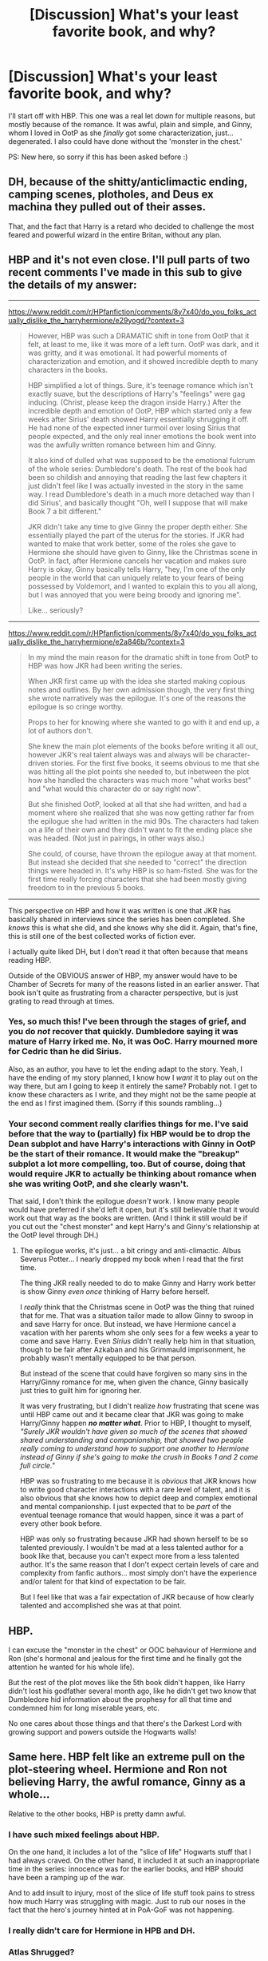 #+TITLE: [Discussion] What's your least favorite book, and why?

* [Discussion] What's your least favorite book, and why?
:PROPERTIES:
:Author: moonsilence
:Score: 14
:DateUnix: 1531743148.0
:DateShort: 2018-Jul-16
:FlairText: Discussion
:END:
I'll start off with HBP. This one was a real let down for multiple reasons, but mostly because of the romance. It was awful, plain and simple, and Ginny, whom I loved in OotP as she /finally/ got some characterization, just... degenerated. I also could have done without the 'monster in the chest.'

PS: New here, so sorry if this has been asked before :)


** DH, because of the shitty/anticlimactic ending, camping scenes, plotholes, and Deus ex machina they pulled out of their asses.

That, and the fact that Harry is a retard who decided to challenge the most feared and powerful wizard in the entire Britan, without any plan.
:PROPERTIES:
:Author: Lakas1236547
:Score: 25
:DateUnix: 1531751219.0
:DateShort: 2018-Jul-16
:END:


** HBP and it's not even close. I'll pull parts of two recent comments I've made in this sub to give the details of my answer:

--------------

[[https://www.reddit.com/r/HPfanfiction/comments/8y7x40/do_you_folks_actually_dislike_the_harryhermione/e29yogd/?context=3]]

#+begin_quote
  However, HBP was such a DRAMATIC shift in tone from OotP that it felt, at least to me, like it was more of a left turn. OotP was dark, and it was gritty, and it was emotional. It had powerful moments of characterization and emotion, and it showed incredible depth to many characters in the books.

  HBP simplified a lot of things. Sure, it's teenage romance which isn't exactly suave, but the descriptions of Harry's "feelings" were gag inducing. (Christ, please keep the dragon inside Harry.) After the incredible depth and emotion of OotP, HBP which started only a few weeks after Sirius' death showed Harry essentially shrugging it off. He had none of the expected inner turmoil over losing Sirius that people expected, and the only real inner emotions the book went into was the awfully written romance between him and Ginny.

  It also kind of dulled what was supposed to be the emotional fulcrum of the whole series: Dumbledore's death. The rest of the book had been so childish and annoying that reading the last few chapters it just didn't feel like I was actually invested in the story in the same way. I read Dumbledore's death in a much more detached way than I did Sirius', and basically thought "Oh, well I suppose that will make Book 7 a bit different."

  JKR didn't take any time to give Ginny the proper depth either. She essentially played the part of the uterus for the stories. If JKR had wanted to make that work better, some of the roles she gave to Hermione she should have given to Ginny, like the Christmas scene in OotP. In fact, after Hermione cancels her vacation and makes sure Harry is okay, Ginny basically tells Harry, "hey, I'm one of the only people in the world that can uniquely relate to your fears of being possessed by Voldemort, and I wanted to explain this to you all along, but I was annoyed that you were being broody and ignoring me".

  Like... seriously?
#+end_quote

--------------

[[https://www.reddit.com/r/HPfanfiction/comments/8y7x40/do_you_folks_actually_dislike_the_harryhermione/e2a846b/?context=3]]

#+begin_quote
  In my mind the main reason for the dramatic shift in tone from OotP to HBP was how JKR had been writing the series.

  When JKR first came up with the idea she started making copious notes and outlines. By her own admission though, the very first thing she wrote narratively was the epilogue. It's one of the reasons the epilogue is so cringe worthy.

  Props to her for knowing where she wanted to go with it and end up, a lot of authors don't.

  She knew the main plot elements of the books before writing it all out, however JKR's real talent always was and always will be character-driven stories. For the first five books, it seems obvious to me that she was hitting all the plot points she needed to, but inbetween the plot how she handled the characters was much more "what works best" and "what would this character do or say right now".

  But she finished OotP, looked at all that she had written, and had a moment where she realized that she was now getting rather far from the epilogue she had written in the mid 90s. The characters had taken on a life of their own and they didn't want to fit the ending place she was headed. (Not just in pairings, in other ways also.)

  She could, of course, have thrown the epilogue away at that moment. But instead she decided that she needed to "correct" the direction things were headed in. It's why HBP is so ham-fisted. She was for the first time really forcing characters that she had been mostly giving freedom to in the previous 5 books.
#+end_quote

--------------

This perspective on HBP and how it was written is one that JKR has basically shared in interviews since the series has been completed. She /knows/ this is what she did, and she knows why she did it. Again, that's fine, this is still one of the best collected works of fiction ever.

I actually quite liked DH, but I don't read it that often because that means reading HBP.

Outside of the OBVIOUS answer of HBP, my answer would have to be Chamber of Secrets for many of the reasons listed in an earlier answer. That book isn't quite as frustrating from a character perspective, but is just grating to read through at times.
:PROPERTIES:
:Author: Neptune20
:Score: 15
:DateUnix: 1531766967.0
:DateShort: 2018-Jul-16
:END:

*** Yes, so much this! I've been through the stages of grief, and you do /not/ recover that quickly. Dumbledore saying it was mature of Harry irked me. No, it was OoC. Harry mourned more for Cedric than he did Sirius.

Also, as an author, you have to let the ending adapt to the story. Yeah, I have the ending of my story planned, I know how I /want/ it to play out on the way there, but am I going to keep it entirely the same? Probably not. I get to know these characters as I write, and they might not be the same people at the end as I first imagined them. (Sorry if this sounds rambling...)
:PROPERTIES:
:Author: moonsilence
:Score: 2
:DateUnix: 1531770165.0
:DateShort: 2018-Jul-17
:END:


*** Your second comment really clarifies things for me. I've said before that the way to (partially) fix HBP would be to drop the Dean subplot and have Harry's interactions with Ginny in OotP be the start of their romance. It would make the "breakup" subplot a lot more compelling, too. But of course, doing that would require JKR to actually be thinking about romance when she was writing OotP, and she clearly wasn't.

That said, I don't think the epilogue /doesn't/ work. I know many people would have preferred if she'd left it open, but it's still believable that it would work out that way as the books are written. (And I think it still would be if you cut out the "chest monster" and kept Harry's and Ginny's relationship at the OotP level through DH.)
:PROPERTIES:
:Author: TheWhiteSquirrel
:Score: 3
:DateUnix: 1531768772.0
:DateShort: 2018-Jul-16
:END:

**** The epilogue works, it's just... a bit cringy and anti-climactic. Albus Severus Potter... I nearly dropped my book when I read that the first time.

The thing JKR really needed to do to make Ginny and Harry work better is show Ginny /even once/ thinking of Harry before herself.

I /really/ think that the Christmas scene in OotP was the thing that ruined that for me. That was a situation tailor made to allow Ginny to swoop in and save Harry for once. But instead, we have Hermione cancel a vacation with her parents whom she only sees for a few weeks a year to come and save Harry. Even /Sirius/ didn't really help him in that situation, though to be fair after Azkaban and his Grimmauld imprisonment, he probably wasn't mentally equipped to be that person.

But instead of the scene that could have forgiven so many sins in the Harry/Ginny romance for me, when given the chance, Ginny basically just tries to guilt him for ignoring her.

It was very frustrating, but I didn't realize /how/ frustrating that scene was until HBP came out and it became clear that JKR was going to make Harry/Ginny happen */no matter what/*. Prior to HBP, I thought to myself, /"Surely JKR wouldn't have given so much of the scenes that showed shared understanding and companionship, that showed two people really coming to understand how to support one another to Hermione instead of Ginny if she's going to make the crush in Books 1 and 2 come full circle."/

HBP was so frustrating to me because it is /obvious/ that JKR knows how to write good character interactions with a rare level of talent, and it is also obvious that she knows how to depict deep and complex emotional and mental companionship. I just expected that to be /part/ of the eventual teenage romance that would happen, since it was a part of every other book before.

HBP was only so frustrating because JKR had shown herself to be so talented previously. I wouldn't be mad at a less talented author for a book like that, because you can't expect more from a less talented author. It's the same reason that I don't expect certain levels of care and complexity from fanfic authors... most simply don't have the experience and/or talent for that kind of expectation to be fair.

But I feel like that was a fair expectation of JKR because of how clearly talented and accomplished she was at that point.
:PROPERTIES:
:Author: Neptune20
:Score: 6
:DateUnix: 1531769481.0
:DateShort: 2018-Jul-17
:END:


** HBP.

I can excuse the "monster in the chest" or OOC behaviour of Hermione and Ron (she's hormonal and jealous for the first time and he finally got the attention he wanted for his whole life).

But the rest of the plot moves like the 5th book didn't happen, like Harry didn't lost his godfather several month ago, like he didn't get two know that Dumbledore hid information about the prophesy for all that time and condemned him for long miserable years, etc.

No one cares about those things and that there's the Darkest Lord with growing support and powers outside the Hogwarts walls!
:PROPERTIES:
:Author: DrunkBystander
:Score: 10
:DateUnix: 1531765718.0
:DateShort: 2018-Jul-16
:END:


** Same here. HBP felt like an extreme pull on the plot-steering wheel. Hermione and Ron not believing Harry, the awful romance, Ginny as a whole...

Relative to the other books, HBP is pretty damn awful.
:PROPERTIES:
:Author: UndeadBBQ
:Score: 19
:DateUnix: 1531747782.0
:DateShort: 2018-Jul-16
:END:

*** I have such mixed feelings about HBP.

On the one hand, it includes a lot of the "slice of life" Hogwarts stuff that I had always craved. On the other hand, it included it at such an inappropriate time in the series: innocence was for the earlier books, and HBP should have been a ramping up of the war.

And to add insult to injury, most of the slice of life stuff took pains to stress how much Harry was struggling with magic. Just to rub our noses in the fact that the hero's journey hinted at in PoA-GoF was not happening.
:PROPERTIES:
:Author: Taure
:Score: 19
:DateUnix: 1531770622.0
:DateShort: 2018-Jul-17
:END:


*** I really didn't care for Hermione in HPB and DH.
:PROPERTIES:
:Author: AutumnSouls
:Score: 4
:DateUnix: 1531756301.0
:DateShort: 2018-Jul-16
:END:


*** Atlas Shrugged?
:PROPERTIES:
:Author: listen_algaib
:Score: 0
:DateUnix: 1531757809.0
:DateShort: 2018-Jul-16
:END:

**** ?

I'm not sure what you want to tell me with that.
:PROPERTIES:
:Author: UndeadBBQ
:Score: 4
:DateUnix: 1531759544.0
:DateShort: 2018-Jul-16
:END:


** Deathly Hallows. Why? It's without any merit. It makes Harry Potter worse by merely existing.

Order of preference:

1. GoF
2. OotP
3. PoA
4. CoS
5. PS

...

100-ish. HBP

...

9001. DH
:PROPERTIES:
:Author: Deathcrow
:Score: 7
:DateUnix: 1531760840.0
:DateShort: 2018-Jul-16
:END:


** Philosopher's Stone and Chamber of Secrets. Both rely heavily on mind-bogglingly retarded adults to work. One look at the "traps" makes pretty much every "manipulative Dumbledore" become believable. No one figuring out the Basilisk seems fishy as well. No one noticing the abuse and malnutrition Harry had to suffer, despite multiple visits to the hospital wing. The midnight detention in the bloody forbidden forest where a couple firsties go monster hunting...
:PROPERTIES:
:Author: Hellstrike
:Score: 6
:DateUnix: 1531760915.0
:DateShort: 2018-Jul-16
:END:

*** Basically. But these /are/ children's books meant for kids around the same age as Harry (you're supposed to grow up with him) so the first books are supposed to be more childish anyway.
:PROPERTIES:
:Author: panda-goddess
:Score: 1
:DateUnix: 1531762460.0
:DateShort: 2018-Jul-16
:END:


** Chamber of Secrets.

On a narrative level, this book is easily the worst in the series.

- Even next to its predecessor, it feels too out of sync with the wizarding world established later on, including all the characterizations.
- The entire situation feels incredibly contrived for the big reveal of Ginny being the one opening the chamber.
- Dobby's powers were written expicitly to provide fore shadowing.
- The arrival of Fawkes and the Sorting Hat, plus the basilisk fang being on hand, are possibly the biggest deus ex machina in the series, possibly next to the whole mirror situation in DH.
- Sixteen year old Voldemort has this incredibly elaborate plan that he gets away with, but his endgame is almost laughable comparitively which is out of sync.
- Harry not being able to attack the shade, but the shade can pick up his wand and cast spells.
- The phoenix has all these incredibly convenient powers, many of which would be useless in other situations. If Fawkes had a bunch of useless abilities too, like say, the ability to detect the presence of chocolate, it would have at least not been as big of a deal.
- This book portrays the younger Weasleys in a worse light than in all the other books, including Ginny. Sure, they are kids. But they also lived their whole lives together. The entire Ginny-crush feels contrived to give an excuse to why this girl is suddenly quieter and withdrawn.

As for HBP. I agree with some points about it, particularly with the idea that Harry seems to still be wandering aimlessly through life. On the romance...I think Harry deserves something of a pass considering his less than normal childhood and understanding of relationships. Not to mention /they are sixteen years old/. Magic doesn't make you less hormonal. Shit, Dumbledore was gearing up to travel the world with a kid who had been kicked out of another school and was spouting diatribes about domination and the natural order of things. James spent six years obsessing over the same girl, who wasn't interested till later.
:PROPERTIES:
:Author: XeshTrill
:Score: 5
:DateUnix: 1531752000.0
:DateShort: 2018-Jul-16
:END:

*** I liked Chamber of Secrets a lot, but you have valid points. Disagree about Fawkes, though. All his powers can be used for other matters.
:PROPERTIES:
:Author: AutumnSouls
:Score: 3
:DateUnix: 1531756709.0
:DateShort: 2018-Jul-16
:END:

**** Yes, but all the powers end up being useful to Harry in here. And Dumbledore mentions every single one of them /the first time Harry is in his office/.
:PROPERTIES:
:Author: XeshTrill
:Score: 1
:DateUnix: 1531759130.0
:DateShort: 2018-Jul-16
:END:


*** I'm gonna stop you right there and inform you that the ability to detect chocolate is not a useless power. Dumbledore utilises that power at least three times a week and considers in on par with the magical healing tears. Chocolate can heal many things after all: dementor exposure, pregnancy cravings, and, debatably, spattergroit.
:PROPERTIES:
:Author: alonelysock
:Score: 3
:DateUnix: 1531757804.0
:DateShort: 2018-Jul-16
:END:

**** For a bird? Maybe. Not sure if they can actually taste chocolate. I know they have no sense of smell.
:PROPERTIES:
:Author: XeshTrill
:Score: 1
:DateUnix: 1531759075.0
:DateShort: 2018-Jul-16
:END:


** Order of the Phoenix, too much drama. Way too much. Soap Opera's have less. I couldn't stand it, it was too overwhelming. I have read all the books 20+ times, besides OOTP, which i've never re-read. I've attempted it but every time I do I just can't, its too much, too overwhelming for me.
:PROPERTIES:
:Author: Irulantk
:Score: 4
:DateUnix: 1531790706.0
:DateShort: 2018-Jul-17
:END:


** I'm gonna put out an unpopular opinion and say Prisoner of Azkaban. It's my favorite movie, but least favorite book for some reason.

GoF is my favorite but I also love HBP and DH, idk what you guys are going on about.
:PROPERTIES:
:Author: panda-goddess
:Score: 5
:DateUnix: 1531762731.0
:DateShort: 2018-Jul-16
:END:

*** You have my support. HBP and GOF are my two favorites followed by DH. I didn't like PoA as much, it was just okay for me.
:PROPERTIES:
:Author: Irulantk
:Score: 2
:DateUnix: 1531790927.0
:DateShort: 2018-Jul-17
:END:


*** I hate the book and the movie. Stupid time turner.
:PROPERTIES:
:Author: onekrazykat
:Score: 1
:DateUnix: 1531863135.0
:DateShort: 2018-Jul-18
:END:


** I like all the books, but I'll admit that DH is the only one I haven't read all the way through more than once. So... DH by default.
:PROPERTIES:
:Author: Dina-M
:Score: 1
:DateUnix: 1531829637.0
:DateShort: 2018-Jul-17
:END:

*** The only part of DH that I've re-read is the Epilogue, when I was planning a deconstruction of it, so I noticed:

1) James was either ignored or belittled, his appearance was never described, and it was entirely possible he wasn't Harry's son;

2) Harry sought his own redemption through Albus Severus, and holy cow, were things adding up;

3) Lily just wanted everyone to be happy, and man, was this just sad;

4) Ginny was letting Harry control/do anything he wanted, and JKR made this far too easy.

I ended up not doing the story because, as I said, it made me sad.
:PROPERTIES:
:Author: moonsilence
:Score: 1
:DateUnix: 1531848771.0
:DateShort: 2018-Jul-17
:END:

**** I think you're inferring a LOT of things here that I can't see at all.

1: James was neither ignored nor belittled; he was chastised for worrying his brother, and then he went off on his own for a bit, then he was hugged and told to give Neville his parent's love, which he didn't appreciate. There's NO evidence to support he wasn't Harry's son, so that's just taking it all out of thin air.

2: Harry never sought redemption for anything that I could see, so I don't see how he could do it through Albus Severus.

3: Lily appears to be a perfectly normal little girl. She complains that she's too young for Hogwarts and argues with Hugo over Hogwarts houses. Nothing that really says she's trying to keep happiness in an unhappy family or anything.

4: Very little real interaction between Harry and Ginny, though Ginny seems more in charge than Harry is. Ginny scolds James, Ginny assures Albus they'll write to him, Ginny reassured Harry that Albus will be all right. Harrty mainly just tells Albus about the Sorting Hat, and insists that Albus and James aren't allowed to share a bedroom. If you mean the "Ginny let Harry do everything he wanted" thing as in "Harrty clearly picked all the kids' names and Ginny had no say" like a lot of people have complained, there's no real evidence for this either.

Thing about the epilogue is that there's no real substance to it. You can't really deconstruct it because there's hardly anything there. You could certainly infer or make up a whole lot of things, but there's nothing in the text that supports it.

For example, if I was going to make an angsty fic based on the epilogue that "proved" that the characters were all either deeply unhappy or had turned into total villains, I could claim, with just as much validity:

1: James regularly torments and abuses Albus, to the point of nearly driving Albus to suicide twice, but Harry and Ginny just tell Albus that his brother is just "having a laugh."

2: Lily is actually the oldest of the kids, but she's a Squib who will never go to Hogwarts. Harry and Ginny have tried to cover it up; they have modified everyone's memories to make them think Lily is younger than she really is. For ten years now Lily has "only had two more years" until she gets to go to Hogwarts. She's almost twenty and still thinks she's nine.

3: Neither Rose nor Hugo are Ron's children; Hermione doesn't even know who their father is because she likes to go out at weekends, feed love potions to random Muggle men and have wild, unprotected sex with them, after which she erases their memories of the whole thing.
:PROPERTIES:
:Author: Dina-M
:Score: 2
:DateUnix: 1531864545.0
:DateShort: 2018-Jul-18
:END:

***** For me, the first one is actually something I might read. It uses contextual evidence that /could/ be possible. Your version, however, I would read just to see what insane and utterly laughable idea you might come up with next. And, if you believe in Word of God, Harry /did/ name his son after Dumbledore and Snape because of his own guilt.
:PROPERTIES:
:Author: abnormalopinion
:Score: 2
:DateUnix: 1531869172.0
:DateShort: 2018-Jul-18
:END:

****** Thank you :)
:PROPERTIES:
:Author: moonsilence
:Score: 1
:DateUnix: 1531957884.0
:DateShort: 2018-Jul-19
:END:

******* No problem! Like I said, there's some validity to your version, and if you ever write it, at least one person would be interested ;)
:PROPERTIES:
:Author: abnormalopinion
:Score: 1
:DateUnix: 1531961573.0
:DateShort: 2018-Jul-19
:END:


****** Ya that first one does use contextual evidence that could be possible, but I don't buy the possibility of James not being Harry's son. It doesn't makes sense to me based off a two minute blip in their future lifes to suggest that. There isn't much go by in the epilogue to really say for sure anyways, so no judgment from me on that. However I will add, if we wish to go that route it could be entirely possible for James to not be Ginny's son, because the epilogue doesn't say she gave birth to him. She is the one that chastises him and not Harry anyways. I don't buy that either, just to clarify, just adding my thoughts.
:PROPERTIES:
:Author: Bellefish2000
:Score: 1
:DateUnix: 1531965740.0
:DateShort: 2018-Jul-19
:END:


****** It is insane and utterly laughable, that was the point. ^_^ There are a lot of things that could be inferred by the epilogue, but which the text doesn't actually back up at all.

No, I DON'T think James has nearly pushed Albus to suicide; his relationship with Albus seems more reminiscent of Fred and George's with Ron -- merciless taunting and teasing that occasionally goes too far, but isn't actually malicious. But if I'd read the epilogue already having decided to hate James, then his treatment of Albus could easily be seen to back up my "he's scum" opinion.

And I think it's the same if you read the epilogue having already decided that it's flawed and in need of "deconstruction"... you're going to find something that you feel build up under your notions, even if it's not actually in the text at all.

As for your Word of God... I think I'm going to have to ask for a quote here, because I can't find any JKR quotes about Harry naming his son after Snape and Dumbledore out of guilt. On Twitter she named the reasons as "forgiveness and gratitude," which don't have much to do with guilt or redemption.
:PROPERTIES:
:Author: Dina-M
:Score: 0
:DateUnix: 1531909675.0
:DateShort: 2018-Jul-18
:END:
